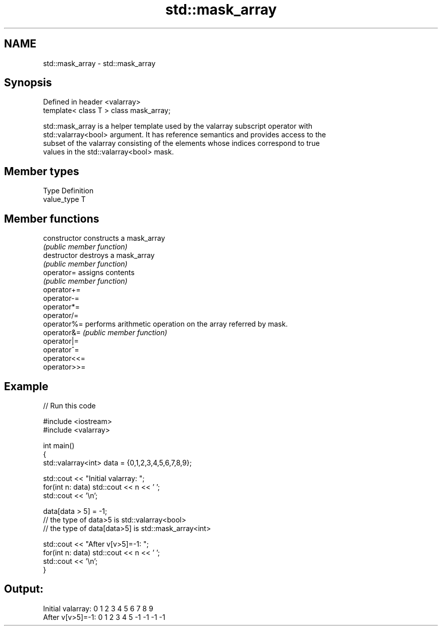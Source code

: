 .TH std::mask_array 3 "2020.11.17" "http://cppreference.com" "C++ Standard Libary"
.SH NAME
std::mask_array \- std::mask_array

.SH Synopsis
   Defined in header <valarray>
   template< class T > class mask_array;

   std::mask_array is a helper template used by the valarray subscript operator with
   std::valarray<bool> argument. It has reference semantics and provides access to the
   subset of the valarray consisting of the elements whose indices correspond to true
   values in the std::valarray<bool> mask.

.SH Member types

   Type       Definition
   value_type T

.SH Member functions

   constructor   constructs a mask_array
                 \fI(public member function)\fP 
   destructor    destroys a mask_array
                 \fI(public member function)\fP 
   operator=     assigns contents
                 \fI(public member function)\fP 
   operator+=
   operator-=
   operator*=
   operator/=
   operator%=    performs arithmetic operation on the array referred by mask.
   operator&=    \fI(public member function)\fP 
   operator|=
   operator^=
   operator<<=
   operator>>=

.SH Example

   
// Run this code

 #include <iostream>
 #include <valarray>
  
 int main()
 {
     std::valarray<int> data = {0,1,2,3,4,5,6,7,8,9};
  
     std::cout << "Initial valarray: ";
     for(int n: data) std::cout << n << ' ';
     std::cout << '\\n';
  
     data[data > 5] = -1;
     // the type of data>5 is std::valarray<bool>
     // the type of data[data>5] is std::mask_array<int>
  
     std::cout << "After v[v>5]=-1:  ";
     for(int n: data) std::cout << n << ' ';
     std::cout << '\\n';
 }

.SH Output:

 Initial valarray: 0 1 2 3 4 5 6 7 8 9
 After v[v>5]=-1:  0 1 2 3 4 5 -1 -1 -1 -1
